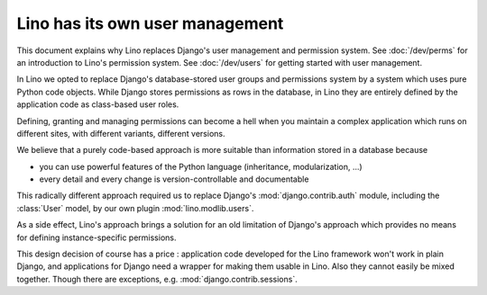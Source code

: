 .. _about.auth:

================================
Lino has its own user management
================================

This document explains why Lino replaces Django's user management and
permission system.  See :doc:`/dev/perms` for an introduction to
Lino's permission system.  See :doc:`/dev/users` for getting started
with user management.

In Lino we opted to replace Django's database-stored user groups and
permissions system by a system which uses pure Python code objects.
While Django stores permissions as rows in the database, in Lino they
are entirely defined by the application code as class-based user
roles.

Defining, granting and managing permissions can become a hell when
you maintain a complex application which runs on different sites,
with different variants, different versions.

We believe that a purely code-based approach is more suitable than
information stored in a database because

- you can use powerful features of the Python language (inheritance,
  modularization, ...)
- every detail and every change is version-controllable and
  documentable

This radically different approach required us to replace
Django's :mod:`django.contrib.auth` module, including the
:class:`User` model, by our own plugin :mod:`lino.modlib.users`.

As a side effect, Lino's approach brings a solution for an old
limitation of Django's approach which provides no means for defining
instance-specific permissions.

This design decision of course has a price : application code developed for the
Lino framework won't work in plain Django, and applications for Django need a
wrapper for making them usable in Lino. Also they cannot easily be mixed
together. Though there are exceptions, e.g. :mod:`django.contrib.sessions`.
